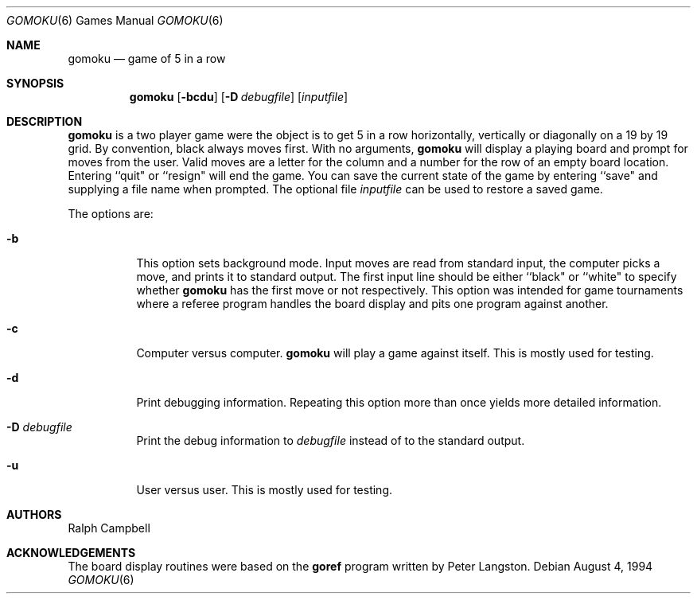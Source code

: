 .\"	$NetBSD: gomoku.6,v 1.11 2005/09/15 02:09:41 wiz Exp $
.\"
.\" Copyright (c) 1994
.\"	The Regents of the University of California.  All rights reserved.
.\"
.\" This code is derived from software contributed to Berkeley by
.\" Ralph Campbell.
.\"
.\" Redistribution and use in source and binary forms, with or without
.\" modification, are permitted provided that the following conditions
.\" are met:
.\" 1. Redistributions of source code must retain the above copyright
.\"    notice, this list of conditions and the following disclaimer.
.\" 2. Redistributions in binary form must reproduce the above copyright
.\"    notice, this list of conditions and the following disclaimer in the
.\"    documentation and/or other materials provided with the distribution.
.\" 3. Neither the name of the University nor the names of its contributors
.\"    may be used to endorse or promote products derived from this software
.\"    without specific prior written permission.
.\"
.\" THIS SOFTWARE IS PROVIDED BY THE REGENTS AND CONTRIBUTORS ``AS IS'' AND
.\" ANY EXPRESS OR IMPLIED WARRANTIES, INCLUDING, BUT NOT LIMITED TO, THE
.\" IMPLIED WARRANTIES OF MERCHANTABILITY AND FITNESS FOR A PARTICULAR PURPOSE
.\" ARE DISCLAIMED.  IN NO EVENT SHALL THE REGENTS OR CONTRIBUTORS BE LIABLE
.\" FOR ANY DIRECT, INDIRECT, INCIDENTAL, SPECIAL, EXEMPLARY, OR CONSEQUENTIAL
.\" DAMAGES (INCLUDING, BUT NOT LIMITED TO, PROCUREMENT OF SUBSTITUTE GOODS
.\" OR SERVICES; LOSS OF USE, DATA, OR PROFITS; OR BUSINESS INTERRUPTION)
.\" HOWEVER CAUSED AND ON ANY THEORY OF LIABILITY, WHETHER IN CONTRACT, STRICT
.\" LIABILITY, OR TORT (INCLUDING NEGLIGENCE OR OTHERWISE) ARISING IN ANY WAY
.\" OUT OF THE USE OF THIS SOFTWARE, EVEN IF ADVISED OF THE POSSIBILITY OF
.\" SUCH DAMAGE.
.\"
.\"     @(#)gomoku.6	8.2 (Berkeley) 8/4/94
.\"
.Dd August 4, 1994
.Dt GOMOKU 6
.Os
.Sh NAME
.Nm gomoku
.Nd game of 5 in a row
.Sh SYNOPSIS
.Nm
.Op Fl bcdu
.Op Fl D Ar debugfile
.Op Ar inputfile
.Sh DESCRIPTION
.Nm
is a two player game were the object is to get 5 in a row horizontally,
vertically or diagonally on a 19 by 19 grid.
By convention, black always moves first.
With no arguments,
.Nm
will display a playing board and prompt for moves from the user.
Valid moves are a letter for the column and a number for the row of an empty
board location.
Entering ``quit" or ``resign" will end the game.
You can save the current state of the game by entering ``save" and
supplying a file name when prompted.
The optional file
.Ar inputfile
can be used to restore a saved game.
.Pp
The options are:
.Bl -tag -width Ds
.It Fl b
This option sets background mode.
Input moves are read from standard input,
the computer picks a move, and prints it to standard output.
The first input line should be either ``black" or ``white" to specify whether
.Nm
has the first move or not respectively.
This option was intended for game tournaments where a referee program handles
the board display and pits one program against another.
.It Fl c
Computer versus computer.
.Nm
will play a game against itself.
This is mostly used for testing.
.It Fl d
Print debugging information.
Repeating this option more than once yields more detailed information.
.It Fl D Ar debugfile
Print the debug information to
.Ar debugfile
instead of to the standard output.
.It Fl u
User versus user.
This is mostly used for testing.
.El
.Sh AUTHORS
.An Ralph Campbell
.Sh ACKNOWLEDGEMENTS
The board display routines were based on the
.Nm goref
program written by Peter Langston.
